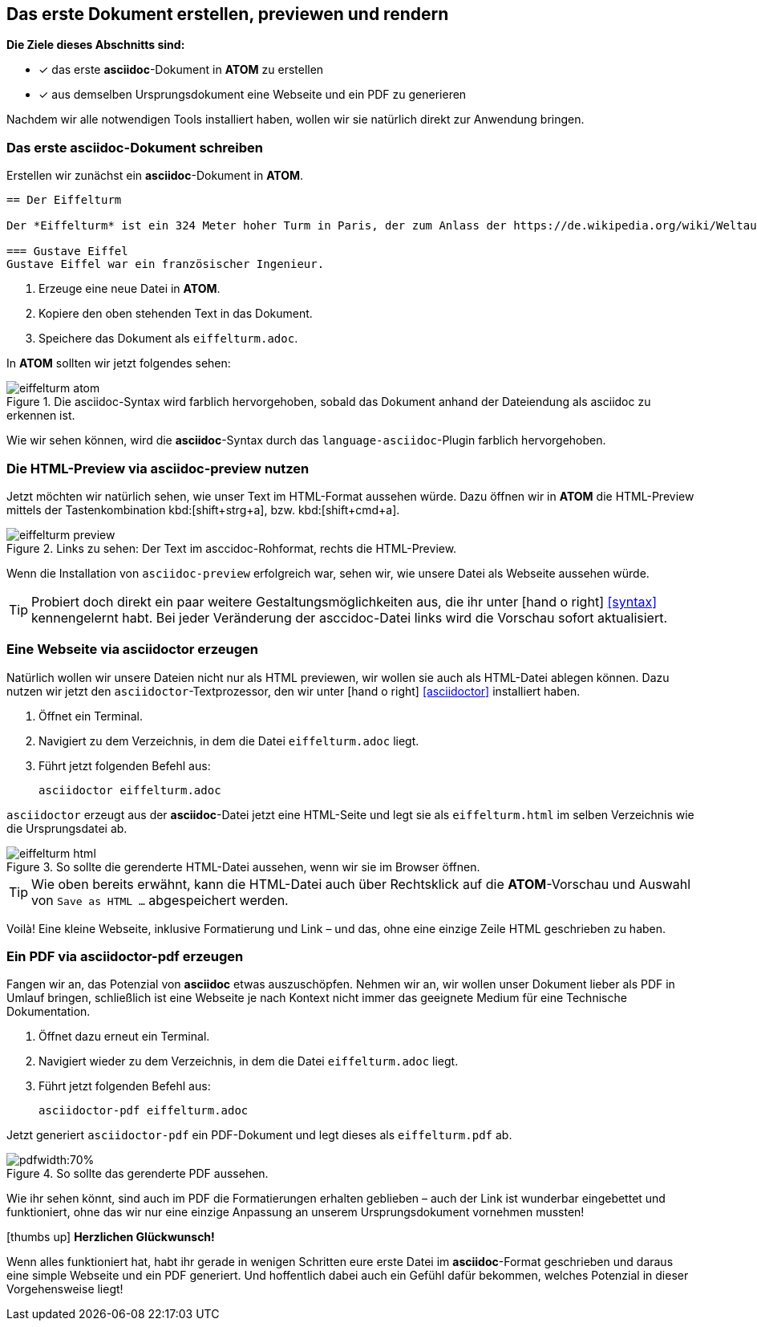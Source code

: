 :imagesdir: ../assets/images
== Das erste Dokument erstellen, previewen und rendern
====
*Die Ziele dieses Abschnitts sind:*

* [x] das erste *asciidoc*-Dokument in *ATOM* zu erstellen
* [x] aus demselben Ursprungsdokument eine Webseite und ein PDF zu generieren
====

Nachdem wir alle notwendigen Tools installiert haben, wollen wir sie natürlich direkt zur Anwendung bringen.

=== Das erste asciidoc-Dokument schreiben

Erstellen wir zunächst ein *asciidoc*-Dokument in *ATOM*.
[source, asciidoc]
----

== Der Eiffelturm

Der *Eiffelturm* ist ein 324 Meter hoher Turm in Paris, der zum Anlass der https://de.wikipedia.org/wiki/Weltausstellung_Paris_1889[Weltaustellung 1889] von *Gustave Eiffel* errichtet worden ist.

=== Gustave Eiffel
Gustave Eiffel war ein französischer Ingenieur.

----

. Erzeuge eine neue Datei in *ATOM*.
. Kopiere den oben stehenden Text in das Dokument.
. Speichere das Dokument als `eiffelturm.adoc`.

In *ATOM* sollten wir jetzt folgendes sehen:

.Die asciidoc-Syntax wird farblich hervorgehoben, sobald das Dokument anhand der Dateiendung als asciidoc zu erkennen ist.
image::eiffelturm_atom.png[]

Wie wir sehen können, wird die *asciidoc*-Syntax durch das `language-asciidoc`-Plugin farblich hervorgehoben.

=== Die HTML-Preview via asciidoc-preview nutzen

Jetzt möchten wir natürlich sehen, wie unser Text im HTML-Format aussehen würde. Dazu öffnen wir in *ATOM* die HTML-Preview mittels der Tastenkombination kbd:[shift+strg+a], bzw. kbd:[shift+cmd+a].

.Links zu sehen: Der Text im asccidoc-Rohformat, rechts die HTML-Preview.
image::eiffelturm_preview.png[]

Wenn die Installation von `asciidoc-preview` erfolgreich war, sehen wir, wie unsere Datei als Webseite aussehen würde.

TIP: Probiert doch direkt ein paar weitere Gestaltungsmöglichkeiten aus, die ihr unter icon:hand-o-right[] <<syntax>> kennengelernt habt. Bei jeder Veränderung der asccidoc-Datei links wird die Vorschau sofort aktualisiert.

[#rendern]
=== Eine Webseite via asciidoctor erzeugen

Natürlich wollen wir unsere Dateien nicht nur als HTML previewen, wir wollen sie auch als HTML-Datei ablegen können. Dazu nutzen wir jetzt den `asciidoctor`-Textprozessor, den wir unter icon:hand-o-right[] <<asciidoctor>> installiert haben.

. Öffnet ein Terminal.
. Navigiert zu dem Verzeichnis, in dem die Datei `eiffelturm.adoc` liegt.
. Führt jetzt folgenden Befehl aus:
[source]
asciidoctor eiffelturm.adoc

`asciidoctor` erzeugt aus der *asciidoc*-Datei jetzt eine HTML-Seite und legt sie als `eiffelturm.html` im selben Verzeichnis wie die Ursprungsdatei ab.

.So sollte die gerenderte HTML-Datei aussehen, wenn wir sie im Browser öffnen.
image::eiffelturm_html.png[]

TIP: Wie oben bereits erwähnt, kann die HTML-Datei auch über Rechtsklick auf die *ATOM*-Vorschau und Auswahl von `Save as HTML ...` abgespeichert werden.

Voilà! Eine kleine Webseite, inklusive Formatierung und Link – und das, ohne eine einzige Zeile HTML geschrieben zu haben.

=== Ein PDF via asciidoctor-pdf erzeugen

Fangen wir an, das Potenzial von *asciidoc* etwas auszuschöpfen. Nehmen wir an, wir wollen unser Dokument lieber als PDF in Umlauf bringen, schließlich ist eine Webseite je nach Kontext nicht immer das geeignete Medium für eine Technische Dokumentation.

. Öffnet dazu erneut ein Terminal.
. Navigiert wieder zu dem Verzeichnis, in dem die Datei `eiffelturm.adoc` liegt.
. Führt jetzt folgenden Befehl aus:
[source]
asciidoctor-pdf eiffelturm.adoc

Jetzt generiert `asciidoctor-pdf` ein PDF-Dokument und legt dieses als `eiffelturm.pdf` ab.

.So sollte das gerenderte PDF aussehen.
image::eiffelturm_pdf.png[pdfwidth:70%,align=center]

Wie ihr sehen könnt, sind auch im PDF die Formatierungen erhalten geblieben – auch der Link ist wunderbar eingebettet und funktioniert, ohne das wir nur eine einzige Anpassung an unserem Ursprungsdokument vornehmen mussten!

icon:thumbs-up[] *Herzlichen Glückwunsch!*

Wenn alles funktioniert hat, habt ihr gerade in wenigen Schritten eure erste Datei im *asciidoc*-Format geschrieben und daraus eine simple Webseite und ein PDF generiert. Und hoffentlich dabei auch ein Gefühl dafür bekommen, welches Potenzial in dieser Vorgehensweise liegt!

